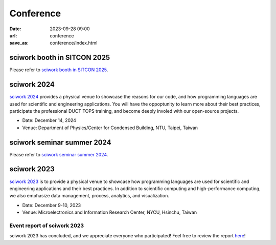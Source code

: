 ===========
Conference
===========

:date: 2023-09-28 09:00
:url: conference
:save_as: conference/index.html


sciwork booth in SITCON 2025 
============================
Please refer to `sciwork booth in SITCON 2025  <{filename}2025/03-sitcon.rst>`__.


sciwork 2024
===================

`sciwork 2024 <https://conf.sciwork.dev/>`__ provides a physical venue to showcase the reasons for 
our code, and how programming languages are used for scientific and engineering applications. You will 
have the oppoptunity to learn more about their best practices, participate the professional DUCT TOPS training, 
and become deeply involed with our open-source projects.

- Date: December 14, 2024
- Venue: Department of Physics/Center for Condensed Building, NTU, Taipei, Taiwan


sciwork seminar summer 2024
===========================

Please refer to `sciwork seminar summer 2024 <{filename}2024/06-seminar.rst>`__.


sciwork 2023
================
    
`sciwork 2023 <https://conf.sciwork.dev/2023>`__ is to provide a physical venue to showcase how programming languages are 
used for scientific and engineering applications and their best practices. In addition 
to scientific computing and high-performance computing, we also emphasize data management, 
process, analytics, and visualization.

- Date: December 9-10, 2023
- Venue: Microelectronics and Information Research Center, NYCU, Hsinchu, Taiwan


Event report of sciwork 2023
********************************

sciwork 2023 has concluded, and we appreciate everyone who participated! 
Feel free to review the report `here </conference/2023/report.html>`__!

